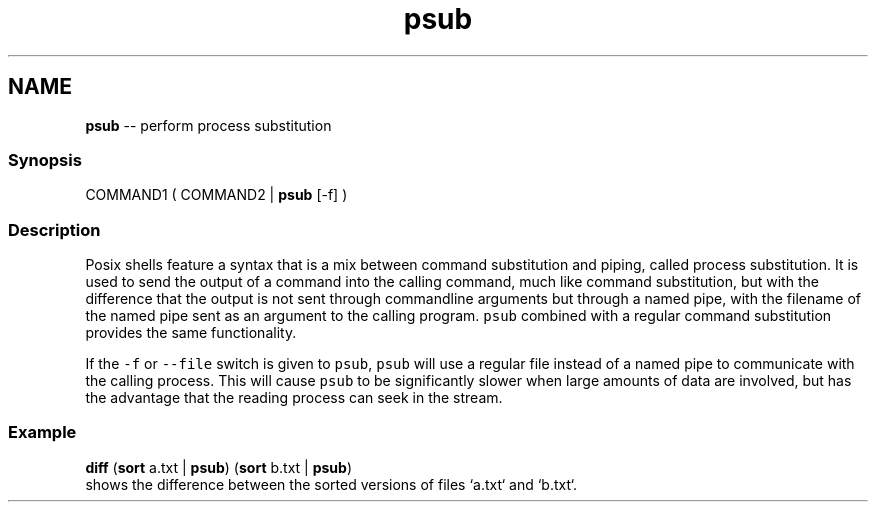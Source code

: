.TH "psub" 1 "Mon Jul 6 2015" "Version 2.2.0" "fish" \" -*- nroff -*-
.ad l
.nh
.SH NAME
\fBpsub\fP -- perform process substitution 

.PP
.SS "Synopsis"
.PP
.nf

COMMAND1 ( COMMAND2 | \fBpsub\fP [-f] )
.fi
.PP
.SS "Description"
Posix shells feature a syntax that is a mix between command substitution and piping, called process substitution\&. It is used to send the output of a command into the calling command, much like command substitution, but with the difference that the output is not sent through commandline arguments but through a named pipe, with the filename of the named pipe sent as an argument to the calling program\&. \fCpsub\fP combined with a regular command substitution provides the same functionality\&.
.PP
If the \fC-f\fP or \fC--file\fP switch is given to \fCpsub\fP, \fCpsub\fP will use a regular file instead of a named pipe to communicate with the calling process\&. This will cause \fCpsub\fP to be significantly slower when large amounts of data are involved, but has the advantage that the reading process can seek in the stream\&.
.SS "Example"
.PP
.nf

\fBdiff\fP (\fBsort\fP a\&.txt | \fBpsub\fP) (\fBsort\fP b\&.txt | \fBpsub\fP)
  shows the difference between the sorted versions of files `a\&.txt` and `b\&.txt`\&.
.fi
.PP
 
